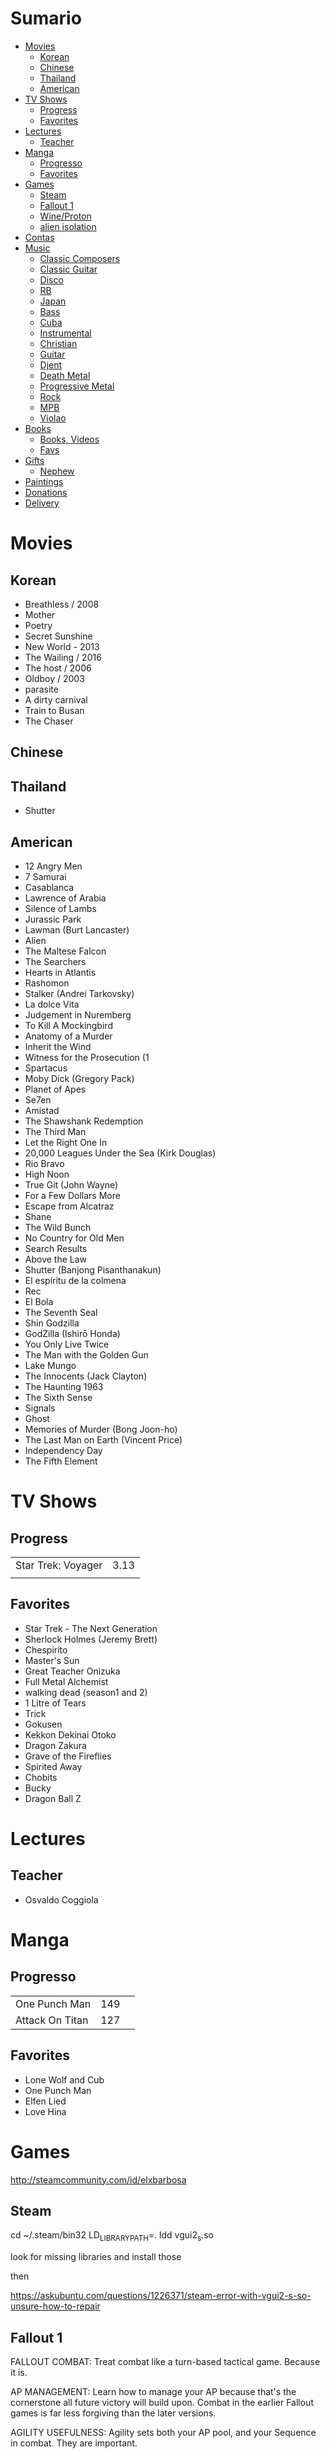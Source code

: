 #+TILE: Life Annotations

* Sumario
:PROPERTIES:
:TOC:      :include all :depth 2 :ignore this
:END:
:CONTENTS:
- [[#movies][Movies]]
  - [[#korean][Korean]]
  - [[#chinese][Chinese]]
  - [[#thailand][Thailand]]
  - [[#american][American]]
- [[#tv-shows][TV Shows]]
  - [[#progress][Progress]]
  - [[#favorites][Favorites]]
- [[#lectures][Lectures]]
  - [[#teacher][Teacher]]
- [[#manga][Manga]]
  - [[#progresso][Progresso]]
  - [[#favorites][Favorites]]
- [[#games][Games]]
  - [[#steam][Steam]]
  - [[#fallout-1][Fallout 1]]
  - [[#wineproton][Wine/Proton]]
  - [[#alien-isolation][alien isolation]]
- [[#contas][Contas]]
- [[#music][Music]]
  - [[#classic-composers][Classic Composers]]
  - [[#classic-guitar][Classic Guitar]]
  - [[#disco][Disco]]
  - [[#rb][RB]]
  - [[#japan][Japan]]
  - [[#bass][Bass]]
  - [[#cuba][Cuba]]
  - [[#instrumental][Instrumental]]
  - [[#christian][Christian]]
  - [[#guitar][Guitar]]
  - [[#djent][Djent]]
  - [[#death-metal][Death Metal]]
  - [[#progressive-metal][Progressive Metal]]
  - [[#rock][Rock]]
  - [[#mpb][MPB]]
  - [[#violao][Violao]]
- [[#books][Books]]
  - [[#books-videos][Books, Videos]]
  - [[#favs][Favs]]
- [[#gifts][Gifts]]
  - [[#nephew][Nephew]]
- [[#paintings][Paintings]]
- [[#donations][Donations]]
- [[#delivery][Delivery]]
:END:

* Movies
** Korean
- Breathless / 2008
- Mother
- Poetry
- Secret Sunshine
- New World - 2013
- The Wailing / 2016
- The host / 2006
- Oldboy / 2003
- parasite
- A dirty carnival
- Train to Busan
- The Chaser

** Chinese

** Thailand
- Shutter
** American
- 12 Angry Men
- 7 Samurai
- Casablanca
- Lawrence of Arabia
- Silence of Lambs
- Jurassic Park
- Lawman (Burt Lancaster)
- Alien
- The Maltese Falcon
- The Searchers
- Hearts in Atlantis
- Rashomon
- Stalker (Andrei Tarkovsky)
- La dolce Vita
- Judgement in Nuremberg
- To Kill A Mockingbird
- Anatomy of a Murder
- Inherit the Wind
- Witness for the Prosecution (1
- Spartacus
- Moby Dick (Gregory Pack)
- Planet of Apes
- Se7en
- Amistad
- The Shawshank Redemption
- The Third Man
- Let the Right One In
- 20,000 Leagues Under the Sea (Kirk Douglas)
- Rio Bravo
- High Noon
- True Git (John Wayne)
- For a Few Dollars More
- Escape from Alcatraz
- Shane
- The Wild Bunch
- No Country for Old Men
- Search Results
- Above the Law
- Shutter (Banjong Pisanthanakun)
- El espíritu de la colmena
- Rec
- El Bola
- The Seventh Seal
- Shin Godzilla
- GodZilla (Ishirō Honda)
- You Only Live Twice
- The Man with the Golden Gun
- Lake Mungo
- The Innocents (Jack Clayton)
- The Haunting 1963
- The Sixth Sense
- Signals
- Ghost
- Memories of Murder (Bong Joon-ho)
- The Last Man on Earth (Vincent Price)
- Independency Day
- The Fifth Element
* TV Shows
** Progress
|                    |      |
|--------------------+------|
| Star Trek: Voyager | 3.13 |
|                    |      |

** Favorites
- Star Trek - The Next Generation
- Sherlock Holmes (Jeremy Brett)
- Chespirito
- Master's Sun
- Great Teacher Onizuka
- Full Metal Alchemist
- walking dead (season1 and 2)
- 1 Litre of Tears
- Trick
- Gokusen
- Kekkon Dekinai Otoko
- Dragon Zakura
- Grave of the Fireflies
- Spirited Away
- Chobits
- Bucky
- Dragon Ball Z

* Lectures
** Teacher
- Osvaldo Coggiola
* Manga
** Progresso
|                 |     |   |
|-----------------+-----+---|
| One Punch Man   | 149 |   |
| Attack On Titan | 127 |   |
** Favorites
- Lone Wolf and Cub
- One Punch Man
- Elfen Lied
- Love Hina
* Games
http://steamcommunity.com/id/elxbarbosa
** Steam
   cd ~/.steam/bin32
   LD_LIBRARY_PATH=. ldd vgui2_s.so

   look for missing libraries and install those

   then

   https://askubuntu.com/questions/1226371/steam-error-with-vgui2-s-so-unsure-how-to-repair
** Fallout 1
   FALLOUT COMBAT: Treat combat like a turn-based tactical game. Because it is.

   AP MANAGEMENT: Learn how to manage your AP because that's the cornerstone all
   future victory will build upon. Combat in the earlier Fallout games is far
   less forgiving than the later versions.

   AGILITY USEFULNESS: Agility sets both your AP pool, and your Sequence in
   combat. They are important.

   INVENTORY ACCESS: If you do not have something equipped in one of your two
   quick slots, you will need to access your inventory to use it. Accessing your
   inventory in combat costs AP. Thankfully, once you're in your inventory
   interface, you can do whatever you need without incurring any additional cost
   (provided you don't exit the inventory by mistake). There is a perk that you
   can take that lowers this AP cost. IT IS A VERY GOOD PERK AND YOU SHOULD TAKE
   IT. So, for example, you can equip a stimpak in one of your quick slots; in
   combat you can spend 2 AP to use it, get some health back and then it's spent
   -OR- you can spend 4 AP, open your inventory, and use as many stimpaks as you
   want and then get back into the fight.

   SHOOT OUTSIDE THE SCREEN TO RELOAD: You do not need to access your inventory
   to reload a weapon. If you right click on your equipped weapon, it will
   change the mode it's in. Swing vs Thrust, normal shot vs called shot, etc.
   With a firearm, one of the options you will cycle through is Reload.
   Reloading costs 2 AP, no click-and-dragging required.

   AP PERKS: Certain perks and traits will reduce the AP cost of certain
   actions, or give you additional AP to spend. Shit's dope, look into it.

   RUN FOR YOUR LIFE: Do not be afraid to run away. If you get caught in a fight
   you can't manage, just haul anus to the edge of the encounter map. There'll
   be some brown (or green, depending on where you are) exit grid texture on the
   ground - make it to there and you're home free.

   ALLIES ARE IMPORTANT: BRING FRIENDS. Every ally you have on your team means
   less hurt coming your way and more hurt you can put toward your enemies. Do
   be aware however that your NPC buddies may not be super cautious about having
   a clear lane of fire before shooting at baddies. If you have not been shot in
   the back by Ian at least once, then you are not really playing Fallout.

   SHANK BITCHES: Keep a close combat option handy. Knives never run out of
   ammo. Don't be afraid to stick and move - even if you have enough AP to stab
   a dude twice, instead try stabbing him once and then using the rest of your
   AP to fall back a few spaces. When his turn comes up, he'll have to spend
   some of his AP closing the distance, and may not have enough left to attack
   you.

   COME AT ME, BRO: Sometimes it's a good idea to let your enemy be the one to
   engage first. Especially if you have a good Sequence, your enemy will start
   combat (getting the first turn automatically), then you'll get your turn.
   THEN normal sequence order kicks in - and if you're fast that means you go
   first. The net result being: your enemy goes first, spends his first round
   closing the distance and then you get to take two rounds back to back. That
   shit can end a fight before it really begins.

   MEDICAL CARE: You can heal yourself with your First Aid and Doctor skills
   independent of having to use a stimpak. As using medical skills to treat
   injury takes time, it's not a great option in combat but is handy for
   downtime healing. Also each successful use of those skills will give you exp.
   Get up on that.

   READING IS FUNDAMENTAL: Cover-to-cover the manual. It has some good info in
   there and is worth the read. Fallout 1 is still part of that era where
   important shit went into the book rather than being tutorialized in the game
   itself.

   YOUR SKILL POINTS AND YOU: Not all skills are created equal. Frankly there
   are some skills that you shouldn't bother putting points into early in the
   game, or at all. Don't bother putting points into Big Guns or Energy Weapons
   early on - you aren't going to find a laser or a rocket launcher for a long
   damn time. Don't really put points into Gambling or Throwing at all, ever.
   They're tits on a fish. Useless. By comparison, skills like Small Guns, Melee
   Weapons or Unarmed (but probably not both), Speech, and Doctor are amazing.

   IT GOES TO 200: Skills in scale way differently in Fallout 1. For the first,
   they go up to 200. For the Second, that percentage sign all skills are
   measured by? That means how often you will succeed under IDEAL circumstances.
   For ranged combat, it's worse. Your Base To Hit is = (Skill-30) +
   ((PE - 2) * 16) - (HEX * 4) - (AC of Target) [- 10% at night if HEX >= 5].
   So, yeah. While a 75 may be a good Small guns skill in FO3, here, it could
   leave you with only a 47% chance to hit a Khan in leather 5 hexes away.
** Wine/Proton
*** Gothic 2
    WINEPREFIX=...steam/steamapps/compatdata/39510/pfx/ winetricks directmusic

    # Libraries tab -> existing overrides -> 'dsound' -> remove
    WINEPREFIX=...steam/steam/steamapps/compatdata/39510/pfx/ winecfg

    editor ...steam/steam/steamapps/common/Gothic II/system/Gothic.ini

*** Gothic 1
    WINEPREFIX=...steam/steam/steamapps/compatdata/65540/pfx/ winetricks directmusic

    # Libraries tab -> existing overrides -> 'dsound' -> remove
    WINEPREFIX=...steam/steam/steamapps/compatdata/65540/pfx/ winecfg

    editor ...steam/steam/steamapps/common/Gothic/system/Gothic.ini

    # Video BlackScreen CutScenes: graphics -> emulate a virtual desktop
    WINEPREFIX=...steam/steam/steamapps/compatdata/65540/pfx/ winecfg

*** Gothic Common

    Enable more screen resolutions:
    [INTERNAL] -> extendedMenu=1

    Fix Cutscenes BlackScreen:
    [GAME] -> scaleVideos=1

    Game Settings -> audio -> "Miles Fast" Provider

** alien isolation
   0340
* Contas
#+OPTIONS: toc:nil author:nil date:nil num:nil

| Pagamento              |       R$ | data |
|------------------------+----------+------|
| Industrializados       |   726.88 |      |
| limpeza                |   323.25 |      |
| Luvas                  |    41.04 |      |
| Escova sanitaria       |    19.06 |      |
| Assento Sanitario      |    56.03 | 1/11 |
| Itau master anuidade   |    14.70 |      |
| Fogao                  |    62.27 | 2/11 |
| Carnes                 |      398 | 3/11 |
| Verduras               |      221 | 4/11 |
| Remedios               |   412,23 | 5/11 |
| Mangueira fogao        |    43,54 | 5/11 |
| Bobina 30x40           |    64,79 | 5/11 |
| Dizimo                 |    1,140 | 5/11 |
| Condominio             |      600 | 5/11 |
| Energia                |   204,39 | 5/11 |
| Cartao BRB             |   780,34 | 5/11 |
| Cartao Itau Mastercard | 3.201,87 | 5/11 |
| Cartao Carrefour       |     4,99 | 5/11 |
| Vivo Ruth              |    67,26 | 5/11 |
| Nazare Ajuda           |      200 | 5/11 |
| Vivo Fixo              |   129,89 | 5/11 |
|------------------------+----------+------|
| TOTAL                  | 5039.431 |      |
#+TBLFM: @>$2=vsum(@2..@-1)

* Music
** Classic Composers
- Berlioz
- Mahler
- Felix Mendelssohn
- Joseph Haydn
- Johann Sebastian Bach
- Wagner
- Camille Saint Saëns
- Vivaldi
- Tchaikovsky
- Rimsky-Korsakov
- Rachmaninoff
- Maurice Ravel
- Beethoven
- Dvořák
- Leoš Janáček
- Béla Bartók
- Edward Elgar
- Gabriel Fauré
- Arnold Schoenberg
** Classic Guitar
- John Williams
- Julian Bream
- Yepes
** Disco
- David Ruffin
- The temptations
- Chic
- Brother Johnson
- The Whispers
- McFadden & Whitehead
- The jacksons
- Barry White
- Kool and the gang
- Abba
- Marvin Gaye
- Tavares
- Donna Summer
- George Mccrae
** RB
- Earth, Wind and fire
- Ink Spot
** Japan
- a-ha
- hy
- Tatsuro Yamashita
- ROUND TABLE featuring Nino
- k - only human
** Bass
- Marcus MIller
** Cuba
- Nat King Cole
- Perez Prado
- Compay Segundo
- Ibrahim Ferrer
** Instrumental
- Covet

** Christian
- DC talk

** Guitar
- Yvette young
** Djent
- Acadence
- Animals as leaders
- Plini
- Vitalism

** Death Metal
- Meshuggah
- Suffocation
- Nile

** Progressive Metal
- Stratovarius
** Rock
- Deepeche Mode
** MPB
- Ze
-
** Violao
- Baden Powell
- Garoto
- Marco Pereira

* Books
** Books, Videos
| Books                                                    | Capts                                         | @                               |
|----------------------------------------------------------+-----------------------------------------------+---------------------------------|
| Attack of Titan                                          | Chapter 93                                    |                                 |
| Last Wish                                                | The Voice of Reason 2                         |                                 |
| The War of the Worlds                                    |                                               |                                 |
| Study in Scarlet                                         | 2 The Science of Deduction                    | SHERLOCK HOLMES  -  his limits. |
| State and Revolution                                     | 2. Special Bodies of Armed Men, Prisons, etc. |                                 |
| The Origin of the Family, Private Property and the State |                                               |                                 |
| Prison Notebooks                                         | 1. THE INTELLECTUALS                          | alist Politics in Turin         |
| One Punch Man                                            | 152                                           |                                 |
| Plato: Five Dialogues                                    |                                               |                                 |

** Favs
- Dr Jekyll and Hide
- The Lost World
* Gifts
** Nephew
- Nintendo Switch
- College Car
* Paintings
- Candido Portinari
- J. M. W. Turner
* Donations
https://apoia.se/cozinhasolidaria

| pix                         | nome            |
|-----------------------------+-----------------|
| CPF 333.766.248-01          | Rodrigo Jalloul |
| mariaparecida5021@gmail.com |                 |
| fabynascim77@gmail.com      |                 |

* Delivery
981103178
tn: 76c3da5a9b44f28fd8356ac7c886159af05e28426a64397197cd60999e33e782
